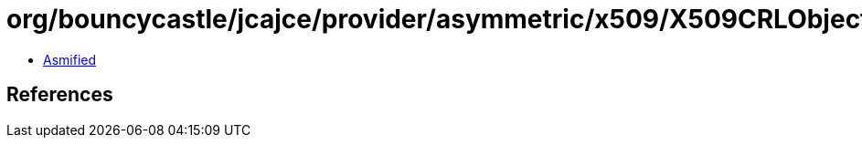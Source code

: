 = org/bouncycastle/jcajce/provider/asymmetric/x509/X509CRLObject.class

 - link:X509CRLObject-asmified.java[Asmified]

== References

